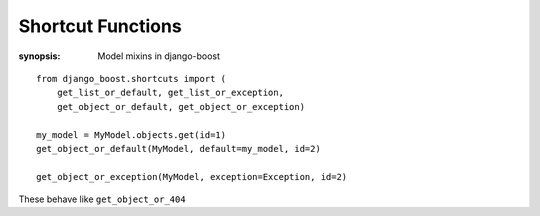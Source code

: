 Shortcut Functions
===================

:synopsis: Model mixins in django-boost


::

  from django_boost.shortcuts import (
      get_list_or_default, get_list_or_exception,
      get_object_or_default, get_object_or_exception)

  my_model = MyModel.objects.get(id=1)
  get_object_or_default(MyModel, default=my_model, id=2)

  get_object_or_exception(MyModel, exception=Exception, id=2)


These behave like ``get_object_or_404``
